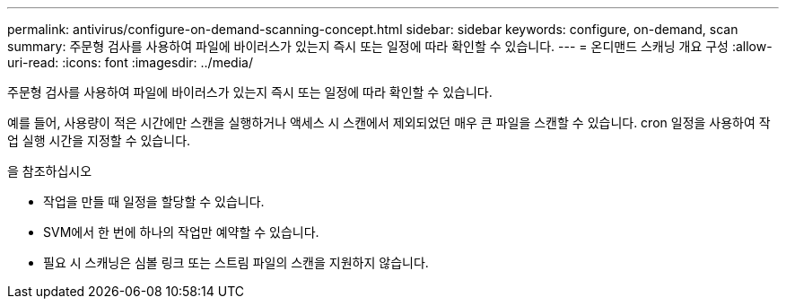 ---
permalink: antivirus/configure-on-demand-scanning-concept.html 
sidebar: sidebar 
keywords: configure, on-demand, scan 
summary: 주문형 검사를 사용하여 파일에 바이러스가 있는지 즉시 또는 일정에 따라 확인할 수 있습니다. 
---
= 온디맨드 스캐닝 개요 구성
:allow-uri-read: 
:icons: font
:imagesdir: ../media/


[role="lead"]
주문형 검사를 사용하여 파일에 바이러스가 있는지 즉시 또는 일정에 따라 확인할 수 있습니다.

예를 들어, 사용량이 적은 시간에만 스캔을 실행하거나 액세스 시 스캔에서 제외되었던 매우 큰 파일을 스캔할 수 있습니다. cron 일정을 사용하여 작업 실행 시간을 지정할 수 있습니다.

.을 참조하십시오
* 작업을 만들 때 일정을 할당할 수 있습니다.
* SVM에서 한 번에 하나의 작업만 예약할 수 있습니다.
* 필요 시 스캐닝은 심볼 링크 또는 스트림 파일의 스캔을 지원하지 않습니다.

